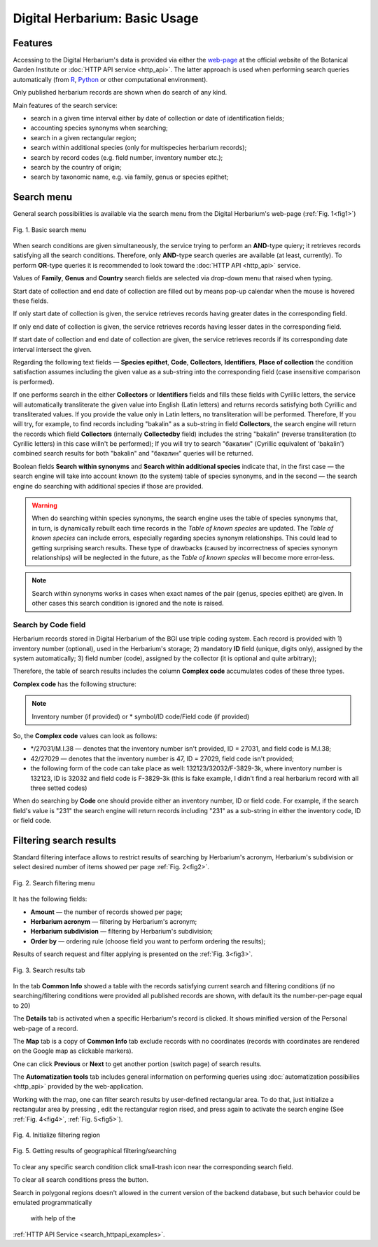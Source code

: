 ==============================
Digital Herbarium: Basic Usage
==============================

.. |---| unicode:: U+2014  .. em dash


Features
--------

Accessing to the Digital Herbarium's data is provided via either the `web-page <http://botsad.ru/herbarium>`_
at the official website of the Botanical Garden Institute
or :doc:`HTTP API service <http_api>`. The latter approach is used
when performing search queries automatically (from `R <http://r-project.org>`_,
`Python <http://python.org>`_ or other computational environment).

Only published herbarium records are shown when do search of any kind.

Main features of the search service:

* search in a given time interval either by date of collection or date of identification fields;
* accounting species synonyms when searching;
* search in a given rectangular region;
* search within additional species (only for multispecies herbarium records);
* search by record codes (e.g. field number, inventory number etc.);
* search by the country of origin;
* search by taxonomic name, e.g. via family, genus or species epithet;

Search menu
-----------

General search possibilities is available via the
search menu from the Digital Herbarium's web-page
(:ref:`Fig. 1<fig1>`)

.. index:: search form

.. _fig1:

.. figure:: files/search/1.png
   :alt: Basic search buttons
   :align: center

   Fig. 1. Basic search menu


When search conditions are given simultaneously, the service trying to perform an **AND**-type
quiery; it retrieves records satisfying all the search conditions. Therefore,  only **AND**-type
search queries are available (at least, currently). To perform **OR**-type queries  it is recommended
to look toward the :doc:`HTTP API <http_api>` service.

Values of **Family**, **Genus** and **Country** search fields are selected via drop-down menu
that raised when typing.

Start date of collection and end date of collection
are filled out by means pop-up calendar when the mouse is hovered
these fields.

If only start date of collection is given,  the service 
retrieves records having greater dates in the
corresponding field.

If only end date of collection is given,  the service 
retrieves records having lesser dates in the
corresponding field.

If start date of collection and end date of collection are given,
the service retrieves records if its corresponding date interval
intersect the given.


Regarding the following text fields  |---|
**Species epithet**, **Code**, **Collectors**, **Identifiers**, **Place of collection** the
condition satisfaction assumes including the given value as a 
sub-string into the corresponding field
(case insensitive comparison is performed).

If one performs search in the either  **Collectors** or **Identifiers** fields
and fills these fields with Cyrillic letters, the service will automatically
transliterate the given value into English (Latin letters)
and returns records satisfying both Cyrillic and transliterated values.
If you provide the value only in Latin letters, no transliteration will be performed.
Therefore, If you will try, for example,  to find records including "bakalin" as a sub-string in field **Collectors**,
the search engine will return the records which field **Collectors** (internally **Collectedby** field)
includes the string "bakalin" (reverse transliteration (to Cyrillic letters) in this case willn't be performed);
If you will try to search "бакалин" (Cyrillic equivalent of 'bakalin') combined
search results for both "bakalin" and "бакалин" queries will be returned.


Boolean fields **Search within synonyms** and **Search within additional species**
indicate that, in the first case |---| the search engine will take into account known (to the system)
table of species synonyms, and in the second |---| the search engine do searching with additional species
if those are provided.

.. warning::

    When do searching within species synonyms, the search engine uses the table of species synonyms that,
    in turn, is dynamically rebuilt each time records in the *Table of known species* are updated. The *Table
    of known species* can include errors, especially regarding species synonym relationships. This could lead
    to getting surprising search results. These type of drawbacks (caused by incorrectness of species synonym
    relationships) will be neglected in the future, as the *Table of known species* will become more error-less.


.. note::

    Search within synonyms works in cases when exact names of the pair (genus, species epithet) are given.
    In other cases this search condition is ignored and the note is raised.


Search by **Code** field
````````````````````````
Herbarium records stored in Digital Herbarium of the BGI use triple coding system.
Each record is provided with 1) inventory number (optional), used in the Herbarium's storage;
2) mandatory **ID** field (unique, digits only), assigned by the system automatically;
3) field number (code), assigned by the collector (it is optional and quite arbitrary);

Therefore, the table of search results includes the column **Complex code** accumulates
codes of these three types.


**Complex code** has the following structure:

.. note::

    Inventory number (if provided) or \* symbol/ID code/Field code (if provided)


So, the **Complex code** values can look as follows:

* \*/27031/M.I.38 |---| denotes that the inventory number isn't provided, ID = 27031, and field code is M.I.38;
* 42/27029 |---| denotes that the inventory number is 47,  ID = 27029,  field code isn't provided;
* the following form of the code can take place as well: 132123/32032/F-3829-3k, where inventory number is 132123, ID is 32032 and
  field code is F-3829-3k (this is fake example, I didn't find a real herbarium record with all three setted codes)


When do searching by **Code** one should
provide either an inventory number, ID or field code. For example, if
the search field's value is "231" the search engine will
return records including "231" as a sub-string
in either the inventory code, ID or field code.


Filtering search results
------------------------


Standard filtering interface allows to restrict
results of searching by Herbarium's acronym, Herbarium's subdivision
or select desired number of items showed per
page :ref:`Fig. 2<fig2>`.

.. index:: search results filtering

.. _fig2:

.. figure:: files/search/2.png
   :alt: Search filtering panel
   :align: center

   Fig. 2. Search filtering menu

It has the following fields:

* **Amount** |---|  the number of records showed per page;
* **Herbarium acronym** |---|  filtering by Herbarium's acronym;
* **Herbarium subdivision** |---|  filtering by Herbarium's subdivision;
* **Order by** |---|  ordering rule (choose field you want to perform ordering the results);

Results of search request and filter applying is presented
on the :ref:`Fig. 3<fig3>`.

.. _fig3:

.. figure:: files/search/3.png
   :alt: Search results
   :align: center

   Fig. 3. Search results tab


In the tab **Common Info** showed a table with the records satisfying
current search and filtering conditions (if no searching/filtering
conditions were provided all published records are shown,
with default its the number-per-page equal to 20)

The **Details** tab is activated when a specific Herbarium's record is clicked. It shows
minified version of the Personal web-page of a record.

The **Map** tab is a copy of **Common Info** tab
exclude records with no coordinates (records with coordinates are rendered on the Google
map as clickable markers).

One can click **Previous** or **Next** to get another portion (switch page) of search results.

The **Automatization tools** tab includes general information on
performing queries using
:doc:`automatization possibilies <http_api>` provided by the web-application.

Working with the map, one can filter
search results by user-defined rectangular area.
To do that, just initialize a rectangular area by
pressing |SB|, edit the rectangular region rised,
and press |SB| again to activate the search engine
(See :ref:`Fig. 4<fig4>`, :ref:`Fig. 5<fig5>`).

.. |SB| image:: /files/search/map_search_button.png
   :width: 25px

.. index::  map, rectangular area, search by region

.. _fig4:

.. figure:: files/search/4.png
   :alt: Search Herbarium's records by a region
   :align: center

   Fig. 4. Initialize filtering region


.. _fig5:

.. figure:: files/search/5.png
   :alt: Search Herbarium's records by a region
   :align: center

   Fig. 5. Getting results of geographical filtering/searching


To clear any specific search condition
click small-trash icon near the corresponding search field.

To clear all search conditions press the |CB| button.


.. |CB| image:: /files/search/clear_button.png
   :height: 20px

.. index::  search in a region

Search in polygonal regions doesn't allowed in
the current version of the backend database,
but such behavior could be emulated programmatically
 with help of the
:ref:`HTTP API Service <search_httpapi_examples>`.
